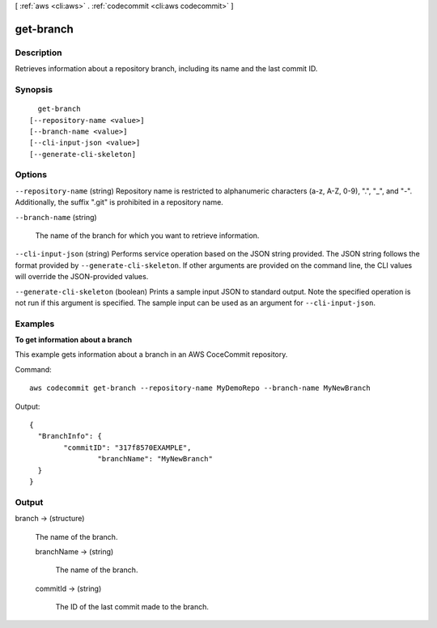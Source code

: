 [ :ref:`aws <cli:aws>` . :ref:`codecommit <cli:aws codecommit>` ]

.. _cli:aws codecommit get-branch:


**********
get-branch
**********



===========
Description
===========



Retrieves information about a repository branch, including its name and the last commit ID.



========
Synopsis
========

::

    get-branch
  [--repository-name <value>]
  [--branch-name <value>]
  [--cli-input-json <value>]
  [--generate-cli-skeleton]




=======
Options
=======

``--repository-name`` (string)
Repository name is restricted to alphanumeric characters (a-z, A-Z, 0-9), ".", "_", and "-". Additionally, the suffix ".git" is prohibited in a repository name.

``--branch-name`` (string)


  The name of the branch for which you want to retrieve information.

  

``--cli-input-json`` (string)
Performs service operation based on the JSON string provided. The JSON string follows the format provided by ``--generate-cli-skeleton``. If other arguments are provided on the command line, the CLI values will override the JSON-provided values.

``--generate-cli-skeleton`` (boolean)
Prints a sample input JSON to standard output. Note the specified operation is not run if this argument is specified. The sample input can be used as an argument for ``--cli-input-json``.



========
Examples
========

**To get information about a branch**

This example gets information about a branch in an AWS CoceCommit repository.

Command::

  aws codecommit get-branch --repository-name MyDemoRepo --branch-name MyNewBranch

Output::

  {
    "BranchInfo": {
          "commitID": "317f8570EXAMPLE",
		  "branchName": "MyNewBranch"
    }
  }

======
Output
======

branch -> (structure)

  

  The name of the branch.

  

  branchName -> (string)

    

    The name of the branch.

    

    

  commitId -> (string)

    

    The ID of the last commit made to the branch.

    

    

  


